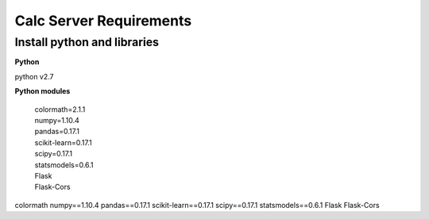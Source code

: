 Calc Server Requirements
========================

Install python and libraries
----------------------------

**Python**

python v2.7

**Python modules**

 | colormath=2.1.1
 | numpy=1.10.4
 | pandas=0.17.1
 | scikit-learn=0.17.1
 | scipy=0.17.1
 | statsmodels=0.6.1
 | Flask
 | Flask-Cors

colormath numpy==1.10.4 pandas==0.17.1 scikit-learn==0.17.1 scipy==0.17.1 statsmodels==0.6.1 Flask Flask-Cors


